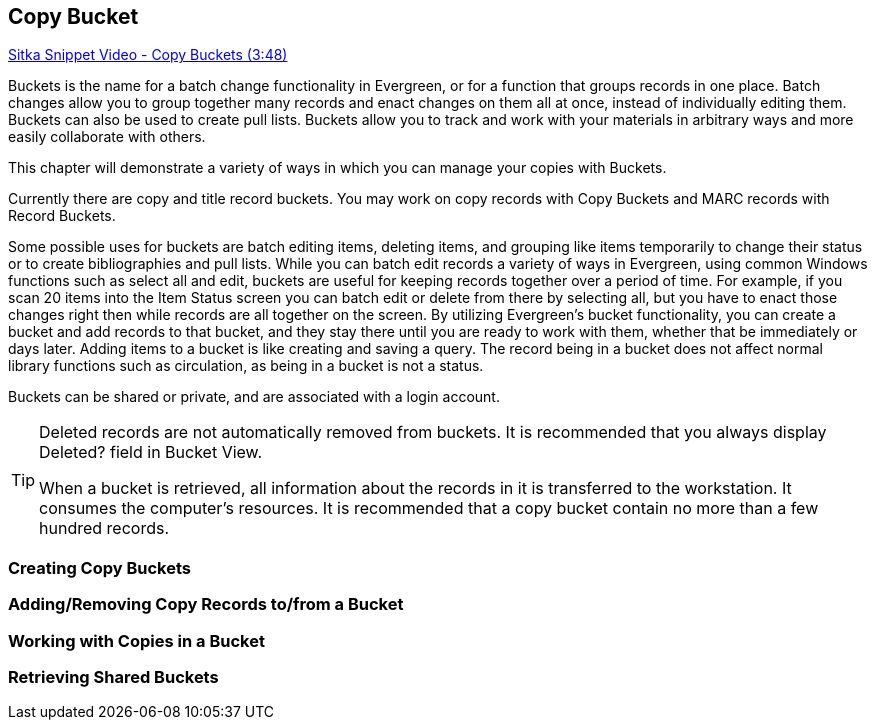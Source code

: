 [[cat-copy-bucket]]
Copy Bucket
-----------

https://www.youtube.com/watch?v=4W-zw-jieos[Sitka Snippet Video - Copy Buckets (3:48)]

Buckets is the name for a batch change functionality in Evergreen, or for a function that groups records in one place.  Batch changes allow you to group together many records and enact changes on them all at once, instead of individually editing them. Buckets can also be used to create pull lists. Buckets allow you to track and work with your materials in arbitrary ways and more easily collaborate with others.

This chapter will demonstrate a variety of ways in which you can manage your copies with Buckets.

Currently there are copy and title record buckets. You may work on copy records with Copy Buckets and MARC records with Record Buckets.

Some possible uses for buckets are batch editing items, deleting items, and grouping like items temporarily to change their status or to create bibliographies and pull lists. While you can batch edit records a variety of ways in Evergreen, using common Windows functions such as select all and edit, buckets are useful for keeping records together over a period of time. For example, if you scan 20 items into the Item Status screen you can batch edit or delete from there by selecting all, but you have to enact those changes right then while records are all together on the screen. By utilizing Evergreen's bucket functionality, you can create a bucket and add records to that bucket, and they stay there until you are ready to work with them, whether that be immediately or days later. Adding items to a bucket is like creating and saving a query. The record being in a bucket does not affect normal library functions such as circulation, as being in a bucket is not a status.

Buckets can be shared or private, and are associated with a login account.

[TIP]
=====
Deleted records are not automatically removed from buckets. It is recommended that you always display Deleted? field in Bucket View.

When a bucket is retrieved, all information about the records in it is transferred to the workstation. It consumes the computer's resources. It is recommended that a copy bucket contain no more than a few hundred records.
=====

Creating Copy Buckets
~~~~~~~~~~~~~~~~~~~~~~

Adding/Removing Copy Records to/from a Bucket
~~~~~~~~~~~~~~~~~~~~~~~~~~~~~~~~~~~~~~~~~~~~~~

Working with Copies in a Bucket
~~~~~~~~~~~~~~~~~~~~~~~~~~~~~~~

Retrieving Shared Buckets
~~~~~~~~~~~~~~~~~~~~~~~~~